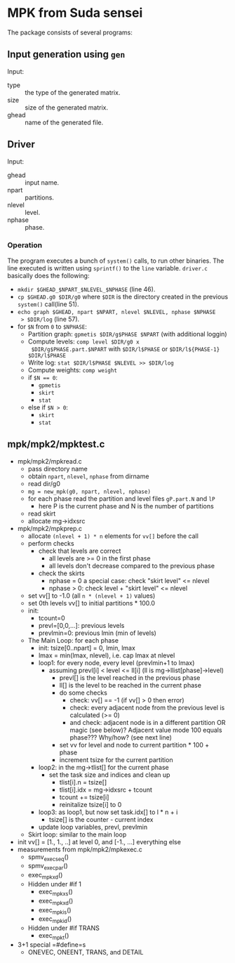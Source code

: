 * MPK from Suda sensei
The package consists of several programs:
** Input generation using ~gen~
   Input:
   - type :: the type of the generated matrix.
   - size :: size of the generated matrix.
   - ghead :: name of the generated file.
** Driver
   Input:
   - ghead :: input name.
   - npart :: partitions.
   - nlevel :: level.
   - nphase :: phase.
*** Operation
    The program executes a bunch of ~system()~ calls, to run other
    binaries.  The line executed is written using ~sprintf()~ to the
    ~line~ variable.  ~driver.c~ basically does the following:
    - ~mkdir $GHEAD_$NPART_$NLEVEL_$NPHASE~ (line 46).
    - ~cp $GHEAD.g0 $DIR/g0~ where ~$DIR~ is the directory created in the
      previous ~system()~ call(line 51).
    - ~echo graph $GHEAD, npart $NPART, nlevel $NLEVEL, nphase $NPHASE
      > $DIR/log~ (line 57).
    - for ~$N~ from ~0~ to ~$NPHASE~:
      - Partition graph: ~gpmetis $DIR/g$PHASE $NPART~ (with
        additional loggin)
      - Compute levels: ~comp level $DIR/g0 x
        $DIR/g$PHASE.part.$NPART~ with ~$DIR/l$PHASE~ or
        ~$DIR/l${PHASE-1} $DIR/l$PHASE~
      - Write log: ~stat $DIR/l$PHASE $NLEVEL >> $DIR/log~
      - Compute weights: ~comp weight~
      - if ~$N == 0~:
        - ~gpmetis~
        - ~skirt~
        - ~stat~
      - else if ~$N > 0~:
        - ~skirt~
        - ~stat~
** mpk/mpk2/mpktest.c
   - mpk/mpk2/mpkread.c
     - pass directory name
     - obtain ~npart~, ~nlevel~, ~nphase~ from dirname
     - read dir/g0
     - ~mg = new_mpk(g0, npart, nlevel, nphase)~
     - for each phase read the partition and level files ~gP.part.N~ and ~lP~ 
       - here P is the current phase and N is the number of partitions
     - read skirt
     - allocate mg->idxsrc
   - mpk/mpk2/mpkprep.c
     - allocate ~(nlevel + 1) * n~ elements for ~vv[]~ before the call
     - perform checks
       - check that levels are correct
         - all levels are >= 0 in the first phase
         - all levels don't decrease compared to the previous phase
       - check the skirts
         - nphase = 0 a special case: check "skirt level" <= nlevel
         - nphase > 0: check level + "skirt level" <= nlevel
     - set vv[] to -1.0 (all ~n * (nlevel + 1)~ values)
     - set 0th levels vv[] to initial partitions * 100.0
     - init:
       - tcount=0
       - prevl=[0,0,...]: previous levels
       - prevlmin=0: previous lmin (min of levels)
     - The Main Loop: for each phase
       - init: tsize[0..npart] = 0, lmin, lmax
       - lmax = min(lmax, nlevel), i.e. cap lmax at nlevel
       - loop1: for every node, every level (prevlmin+1 to lmax)
         - assuming prevl[i] < level <= ll[i] (ll is mg->llist[phase]->level)
           - prevl[] is the level reached in the previous phase
           - ll[] is the level to be reached in the current phase
           - do some checks
             - check: vv[] == -1 (if vv[] > 0 then error)
             - check: every adjacent node from the previous level is calculated (>= 0)
             - and check: adjacent node is in a different partition OR magic (see below)?
               Adjacent value mode 100 equals phase??? Why/how? (see next line)
           - set vv for level and node to current partition * 100 + phase
           - increment tsize for the current partition
       - loop2: in the mg->tlist[] for the current phase
         - set the task size and indices and clean up
           - tlist[i].n = tsize[]
           - tlist[i].idx = mg->idxsrc + tcount
           - tcount += tsize[i]
           - reinitalize tsize[i] to 0
       - loop3: as loop1, but now set task.idx[] to l * n + i
         - tsize[] is the counter - current index
       - update loop variables, prevl, prevlmin
     - Skirt loop: similar to the main loop
   - init vv[] = [1., 1., ..] at level 0, and [-1., ...] everything else
   - measurements from mpk/mpk2/mpkexec.c
     - spmv_exec_seq()
     - spmv_exec_par()
     - exec_mpk_xd()
     - Hidden under #if 1
       - exec_mpk_xs()
       - exec_mpk_xd()
       - exec_mpk_is()
       - exec_mpk_id()
     - Hidden under #if TRANS
       - exec_mpkt()
   - 3+1 special =#define=s
     - ONEVEC, ONEENT, TRANS, and DETAIL
